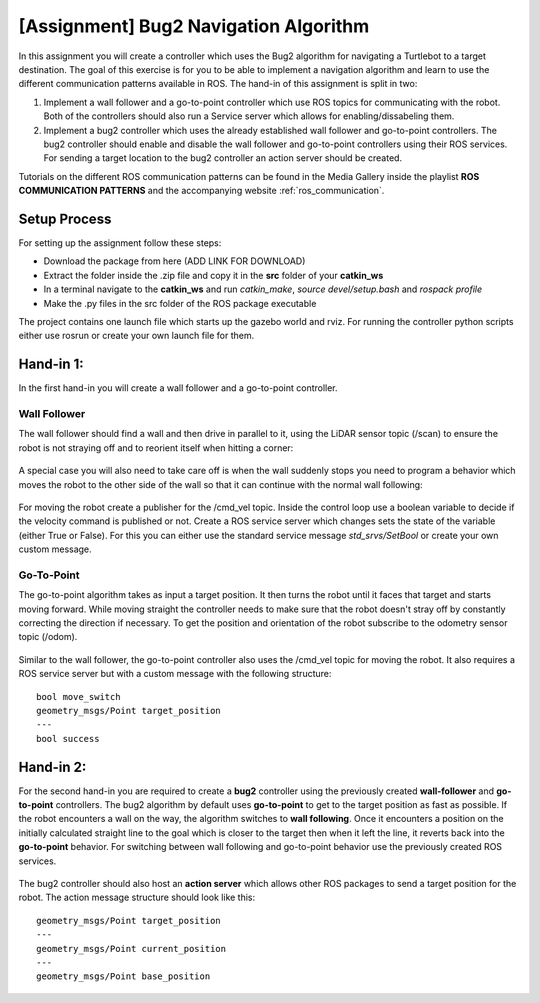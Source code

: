 .. _ros_bug2_exercise:

***************************************************
[Assignment] Bug2 Navigation Algorithm
***************************************************

In this assignment you will create a controller which uses the Bug2 algorithm for navigating a Turtlebot to a target destination. The goal of this exercise is for you to be able to implement a navigation algorithm and learn to use the different communication patterns available in ROS. The hand-in of this assignment is split in two:

#. Implement a wall follower and a go-to-point controller which use ROS topics for communicating with the robot. Both of the controllers should also run a Service server which allows for enabling/dissabeling them.
#. Implement a bug2 controller which uses the already established wall follower and go-to-point controllers. The bug2 controller should enable and disable the wall follower and go-to-point controllers using their ROS services. For sending a target location to the bug2 controller an action server should be created.

Tutorials on the different ROS communication patterns can be found in the Media Gallery inside the playlist **ROS COMMUNICATION PATTERNS** and the accompanying website :ref:`ros_communication`.

Setup Process
==============================================
For setting up the assignment follow these steps:

* Download the package from here (ADD LINK FOR DOWNLOAD)
* Extract the folder inside the .zip file and copy it in the **src** folder of your **catkin_ws**
* In a terminal navigate to the **catkin_ws** and run *catkin_make*, *source devel/setup.bash* and *rospack profile*
* Make the .py files in the src folder of the ROS package executable

The project contains one launch file which starts up the gazebo world and rviz. For running the controller python scripts either use rosrun or create your own launch file for them.

Hand-in 1:
==============================================
In the first hand-in you will create a wall follower and a go-to-point controller.

Wall Follower
----------------
The wall follower should find a wall and then drive in parallel to it, using the LiDAR sensor topic (/scan) to ensure the robot is not straying off and to reorient itself when hitting a corner:

.. figure:: ../../_static/images/ros/bug2_corner.PNG
          :align: center

A special case you will also need to take care off is when the wall suddenly stops you need to program a behavior which moves the robot to the other side of the wall so that it can continue with the normal wall following:

.. figure:: ../../_static/images/ros/bug2_turn.PNG
          :align: center

For moving the robot create a publisher for the /cmd_vel topic. Inside the control loop use a boolean variable to decide if the velocity command is published or not. Create a ROS service server which changes sets the state of the variable (either True or False). For this you can either use the standard service message *std_srvs/SetBool* or create your own custom message.

Go-To-Point
----------------

The go-to-point algorithm takes as input a target position. It then turns the robot until it faces that target and starts moving forward. While moving straight the controller needs to make sure that the robot doesn't stray off by constantly correcting the direction if necessary. To get the position and orientation of the robot subscribe to the odometry sensor topic (/odom).

.. figure:: ../../_static/images/ros/go_to_point.PNG
          :align: center

Similar to the wall follower, the go-to-point controller also uses the /cmd_vel topic for moving the robot. It also requires a ROS service server but with a custom message with the following structure:

::

  bool move_switch
  geometry_msgs/Point target_position
  ---
  bool success

Hand-in 2:
==============================================
For the second hand-in you are required to create a **bug2** controller using the previously created **wall-follower** and **go-to-point** controllers. The bug2 algorithm by default uses **go-to-point** to get to the target position as fast as possible. If the robot encounters a wall on the way, the algorithm switches to **wall following**. Once it encounters a position on the initially calculated straight line to the goal which is closer to the target then when it left the line, it reverts back into the **go-to-point** behavior. For switching between wall following and go-to-point behavior use the previously created ROS services.

.. figure:: ../../_static/images/ros/bug2_algorithm.jpg
          :align: center

The bug2 controller should also host an **action server** which allows other ROS packages to send a target position for the robot. The action message structure should look like this:

::

  geometry_msgs/Point target_position
  ---
  geometry_msgs/Point current_position
  ---
  geometry_msgs/Point base_position
